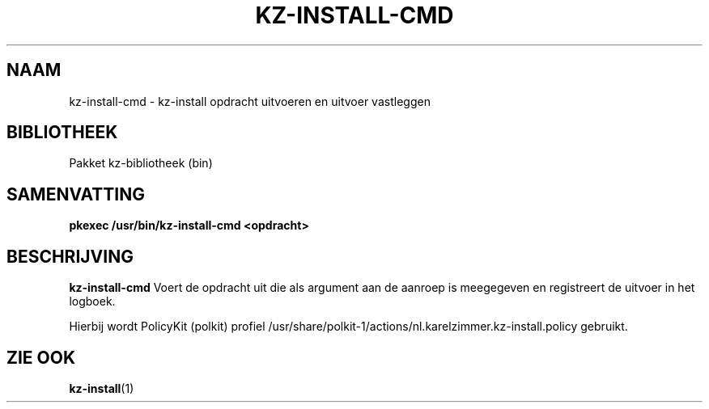 .\"############################################################################
.\"# SPDX-FileComment: Man page for kz-install-cmd (Dutch)
.\"#
.\"# SPDX-FileCopyrightText: Karel Zimmer <info@karelzimmer.nl>
.\"# SPDX-License-Identifier: CC0-1.0
.\"############################################################################

.TH "KZ-INSTALL-CMD" "2" "4.2.1" "kz" "Systeemoproepen"

.SH NAAM
kz-install-cmd - kz-install opdracht uitvoeren en uitvoer vastleggen

.SH BIBLIOTHEEK
Pakket kz-bibliotheek
.RI (bin)

.SH SAMENVATTING
.nf
.B pkexec /usr/bin/kz-install-cmd <opdracht>
.YS

.SH BESCHRIJVING
\fBkz-install-cmd\fR Voert de opdracht uit die als argument aan de aanroep is
meegegeven en registreert de uitvoer in het logboek.
.sp
Hierbij wordt PolicyKit (polkit) profiel
/usr/share/polkit-1/actions/nl.karelzimmer.kz-install.policy gebruikt.

.SH ZIE OOK
\fBkz-install\fR(1)
